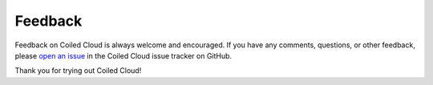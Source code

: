 ========
Feedback
========

Feedback on Coiled Cloud is always welcome and encouraged. If you have any
comments, questions, or other feedback, please
`open an issue <https://github.com/coiled/cloud-issues/issues/new>`_ in the
Coiled Cloud issue tracker on GitHub.

Thank you for trying out Coiled Cloud!
